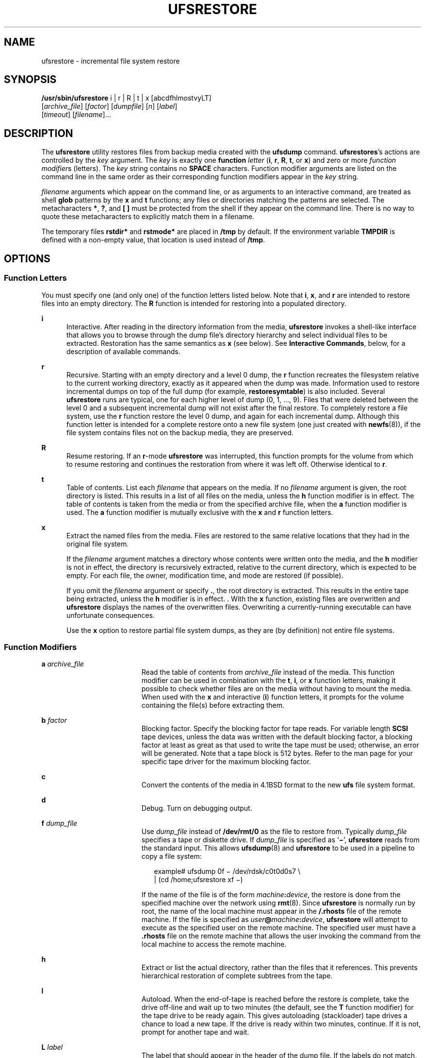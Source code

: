 '\" te
.\" Copyright (c) 2002 Sun Microsystems, Inc. All Rights Reserved.
.\" Copyright 1989 AT&T
.\" The contents of this file are subject to the terms of the Common Development and Distribution License (the "License").  You may not use this file except in compliance with the License.
.\" You can obtain a copy of the license at usr/src/OPENSOLARIS.LICENSE or http://www.opensolaris.org/os/licensing.  See the License for the specific language governing permissions and limitations under the License.
.\" When distributing Covered Code, include this CDDL HEADER in each file and include the License file at usr/src/OPENSOLARIS.LICENSE.  If applicable, add the following below this CDDL HEADER, with the fields enclosed by brackets "[]" replaced with your own identifying information: Portions Copyright [yyyy] [name of copyright owner]
.TH UFSRESTORE 8 "Feb 17, 2023"
.SH NAME
ufsrestore \- incremental file system restore
.SH SYNOPSIS
.nf
\fB/usr/sbin/ufsrestore\fR i | r | R | t | x [abcdfhlmostvyLT]
     [\fIarchive_file\fR] [\fIfactor\fR] [\fIdumpfile\fR] [\fIn\fR] [\fIlabel\fR]
     [\fItimeout\fR] [\fIfilename\fR]...
.fi

.SH DESCRIPTION
The \fBufsrestore\fR utility restores files from backup media created with the
\fBufsdump\fR command. \fBufsrestores\fR's actions are controlled by the
\fIkey\fR argument. The \fIkey\fR is exactly one \fBfunction\fR \fIletter\fR
(\fBi\fR, \fBr\fR, \fBR\fR, \fBt\fR, or \fBx\fR) and zero or more \fIfunction
modifier\fRs (letters). The \fIkey\fR string contains no \fBSPACE\fR
characters. Function modifier arguments are listed on the command line in the
same order as their corresponding function modifiers appear in the \fIkey\fR
string.
.sp
.LP
\fIfilename\fR arguments which appear on the command line, or as arguments to
an interactive command, are treated as shell \fBglob\fR patterns by the \fBx\fR
and \fBt\fR functions; any files or directories matching the patterns are
selected. The metacharacters \fB*\fR, \fB?\fR, and \fB[ ]\fR must be protected
from the shell if they appear on the command line. There is no way to quote
these metacharacters to explicitly match them in a filename.
.sp
.LP
The temporary files \fBrstdir*\fR and \fBrstmode*\fR are placed in \fB/tmp\fR
by default. If the environment variable \fBTMPDIR\fR is defined with a
non-empty value, that location is used instead of \fB/tmp\fR.
.SH OPTIONS
.SS "Function Letters"
You must specify one (and only one) of the function letters listed below. Note
that \fBi\fR, \fBx\fR, and \fBr\fR are intended to restore files into an empty
directory. The \fBR\fR function is intended for restoring into a populated
directory.
.sp
.ne 2
.na
\fB\fBi\fR\fR
.ad
.RS 5n
Interactive. After reading in the directory information from the media,
\fBufsrestore\fR invokes a shell-like interface that allows you to browse
through the dump file's directory hierarchy and select individual files to be
extracted. Restoration has the same semantics as \fBx\fR (see below). See
\fBInteractive Commands\fR, below, for a description of available commands.
.RE

.sp
.ne 2
.na
\fBr\fR
.ad
.RS 5n
Recursive. Starting with an empty directory and a level 0 dump, the \fBr\fR
function recreates the filesystem relative to the current working directory,
exactly as it appeared when the dump was made. Information used to restore
incremental dumps on top of the full dump (for example, \fBrestoresymtable\fR)
is also included. Several \fBufsrestore\fR runs are typical, one for each
higher level of dump (0, 1, ..., 9).  Files that were deleted between the level
0 and a subsequent incremental dump will not exist after the final restore. To
completely restore a file system, use the \fBr\fR function restore the level 0
dump, and again for each incremental dump. Although  this function letter is
intended for a complete restore onto a new file system (one just created with
\fBnewfs\fR(8)), if the file  system contains files not on the backup media,
they are preserved.
.RE

.sp
.ne 2
.na
\fBR\fR
.ad
.RS 5n
Resume restoring. If an \fBr\fR-mode \fBufsrestore\fR was interrupted, this
function prompts for the volume from which to resume restoring and continues
the restoration from where it was left off.  Otherwise identical to \fBr\fR.
.RE

.sp
.ne 2
.na
\fBt\fR
.ad
.RS 5n
Table of contents. List each \fIfilename\fR that appears on the media. If no
\fIfilename\fR argument is given, the root directory is listed. This results in
a list of all files on the media, unless the \fBh\fR function modifier is in
effect. The table of contents is taken from the media or from the specified
archive file, when the \fBa\fR function modifier is used. The \fBa\fR function
modifier is mutually exclusive with the \fBx\fR and \fBr\fR function letters.
.RE

.sp
.ne 2
.na
\fBx\fR
.ad
.RS 5n
Extract the named files from the media. Files are restored to the same relative
locations that they had in the original file system.
.sp
If the \fIfilename\fR argument matches a directory whose contents were written
onto the media, and the \fBh\fR modifier is not in effect, the directory is
recursively extracted, relative to the current directory, which is expected to
be empty. For each file, the owner, modification time, and mode are restored
(if possible).
.sp
If you omit the \fIfilename\fR argument or specify \fB\&.\fR, the root
directory is extracted. This results in the entire tape being extracted, unless
the \fBh\fR modifier is in effect. . With the \fBx\fR function, existing files
are overwritten and \fBufsrestore\fR displays the names of the overwritten
files. Overwriting a currently-running executable can have unfortunate
consequences.
.sp
Use the \fBx\fR option to restore partial file system dumps, as they are (by
definition) not entire file systems.
.RE

.SS "Function Modifiers"
.ne 2
.na
\fBa \fIarchive_file\fR\fR
.ad
.RS 19n
Read the table of contents from \fIarchive_file\fR instead of the media. This
function modifier can be used in combination with the \fBt\fR, \fBi\fR, or
\fBx\fR function letters, making it possible to check whether files are on the
media without having to mount the media. When used with the \fBx\fR and
interactive (\fBi\fR) function letters, it prompts for the volume containing
the file(s) before extracting them.
.RE

.sp
.ne 2
.na
\fBb \fIfactor\fR\fR
.ad
.RS 19n
Blocking factor. Specify the blocking factor for tape reads. For variable
length \fBSCSI\fR tape devices, unless the data was written with the default
blocking factor, a blocking factor at least as great as that used to write the
tape must be used; otherwise, an error will be generated. Note that a tape
block is 512 bytes. Refer to the man page for your specific tape driver for the
maximum blocking factor.
.RE

.sp
.ne 2
.na
\fBc\fR
.ad
.RS 19n
Convert the contents of the media in 4.1BSD format to the new \fBufs\fR file
system format.
.RE

.sp
.ne 2
.na
\fBd\fR
.ad
.RS 19n
Debug. Turn on debugging output.
.RE

.sp
.ne 2
.na
\fBf \fIdump_file\fR\fR
.ad
.RS 19n
Use \fIdump_file\fR instead of \fB/dev/rmt/0\fR as the file to restore from.
Typically \fIdump_file\fR specifies a tape or diskette drive. If
\fIdump_file\fR is specified as `\fB\(mi\fR\&', \fBufsrestore\fR reads from the
standard input. This allows \fBufsdump\fR(8) and \fBufsrestore\fR to be used
in a pipeline to copy a file system:
.sp
.in +2
.nf
example# ufsdump 0f \(mi /dev/rdsk/c0t0d0s7 \e
 | (cd /home;ufsrestore xf \(mi)
.fi
.in -2
.sp

If the name of the file is of the form \fImachine\fR\fB:\fR\fIdevice\fR, the
restore is done from the specified machine over the network using
\fBrmt\fR(8). Since \fBufsrestore\fR is normally run by root, the name of the
local machine must appear in the \fB/.rhosts\fR file of the remote machine. If
the file is specified as \fIuser\fR\fB@\fR\fImachine\fR\fB:\fR\fIdevice\fR,
\fBufsrestore\fR will attempt to execute as the specified user on the remote
machine. The specified user must have a \fB\&.rhosts\fR file on the remote
machine that allows the user invoking the command from the local machine to
access the remote machine.
.RE

.sp
.ne 2
.na
\fBh\fR
.ad
.RS 19n
Extract or list the actual directory, rather than the files that it references.
This prevents hierarchical restoration of complete subtrees from the tape.
.RE

.sp
.ne 2
.na
\fBl\fR
.ad
.RS 19n
Autoload. When the end-of-tape is reached before the restore is complete, take
the drive off-line and wait up to two minutes (the default, see the \fBT\fR
function modifier) for the tape drive to be ready again. This gives autoloading
(stackloader) tape drives a chance to load a new tape. If the drive is ready
within two minutes, continue. If it is not, prompt for another tape and wait.
.RE

.sp
.ne 2
.na
\fBL \fIlabel\fR\fR
.ad
.RS 19n
The label that should appear in the header of the dump file. If the labels do
not match, \fBufsrestore\fR issues a diagnostic and exits. The tape label is
specific to the \fBufsdump\fR tape format, and bears no resemblance to
\fBIBM\fR or \fBANSI\fR-standard tape labels.
.RE

.sp
.ne 2
.na
\fBm\fR
.ad
.RS 19n
Extract by inode numbers rather than by filename to avoid regenerating complete
pathnames. Regardless of where the files are located in the dump hierarchy,
they are restored into the current directory and renamed with their inode
number. This is useful if only a few files are being extracted.
.RE

.sp
.ne 2
.na
\fBo\fR
.ad
.RS 19n
Offline. Take the drive off-line when the restore is complete or the
end-of-media is reached and rewind the tape, or eject the diskette. In the case
of some autoloading 8mm drives, the tape is removed from the drive
automatically.
.RE

.sp
.ne 2
.na
\fBs \fIn\fR\fR
.ad
.RS 19n
Skip to the \fIn\fRth file when there are multiple dump files on the same tape.
For example, the command:
.sp
.in +2
.nf
example# ufsrestore xfs /dev/rmt/0hn 5
.fi
.in -2
.sp

would position you to the fifth file on the tape when reading volume 1 of the
dump. If a dump extends over more than one volume, all volumes except the first
are assumed to start at position 0, no matter what "\fBs\fR \fIn\fR" value is
specified.
.sp
If "\fBs\fR \fIn\fR" is specified, the backup media must be at \fBBOT\fR
(beginning of tape). Otherwise, the initial positioning to read the table of
contents will fail, as it is performed by skipping the tape forward
\fIn\fR\fB-1\fR files rather than by using absolute positioning. This is
because on some devices absolute positioning is very time consuming.
.RE

.sp
.ne 2
.na
\fBT timeout [hms]\fR
.ad
.RS 19n
Sets the amount of time to wait for an autoload command to complete. This
function modifier is ignored unless the \fBl\fR function modifier has also been
specified. The default timeout period is two minutes. The time units may be
specified as a trailing \fBh\fR (hours), \fBm\fR (minutes), or \fBs\fR
(seconds). The default unit is minutes.
.RE

.sp
.ne 2
.na
\fBv\fR
.ad
.RS 19n
Verbose. \fBufsrestore\fR displays the name and inode number of each file it
restores, preceded by its file type.
.RE

.sp
.ne 2
.na
\fBy\fR
.ad
.RS 19n
Do not ask whether to abort the restore in the event of tape errors.
\fBufsrestore\fR tries to skip over the bad tape block(s) and continue as best
it can.
.RE

.SS "Interactive Commands"
\fBufsrestore\fR enters interactive mode when invoked with the \fBi\fR function
letters. Interactive commands are reminiscent of the shell. For those commands
that accept an argument, the default is the current directory. The interactive
options are:
.sp
.ne 2
.na
\fBadd [\fIfilename\fR]\fR
.ad
.RS 22n
Add the named file or directory to the list of files to extract. If a directory
is specified, add that directory and its files (recursively) to the extraction
list (unless the \fBh\fR modifier is in effect).
.RE

.sp
.ne 2
.na
\fBcd \fIdirectory\fR\fR
.ad
.RS 22n
Change to \fIdirectory\fR (within the dump file).
.RE

.sp
.ne 2
.na
\fBdelete [\fIfilename\fR]\fR
.ad
.RS 22n
Delete the current directory, or the named file or directory from the list of
files to extract. If a directory is specified, delete that directory and all
its descendents from the extraction list (unless the \fBh\fR modifier is in
effect). The most expedient way to extract a majority of files from a directory
is to add that directory to the extraction list, and then delete specific files
to omit.
.RE

.sp
.ne 2
.na
\fBextract\fR
.ad
.RS 22n
Extract all files on the extraction list from the dump media. \fBufsrestore\fR
asks which volume the user wishes to mount. The fastest way to extract a small
number of files is to start with the last volume and work toward the first. If
"\fBs\fR \fIn\fR" is given on the command line, volume 1 will automatically be
positioned to file \fIn\fR when it is read.
.RE

.sp
.ne 2
.na
\fBhelp\fR
.ad
.RS 22n
Display a summary of the available commands.
.RE

.sp
.ne 2
.na
\fBls [\fIdirectory\fR]\fR
.ad
.RS 22n
List files in \fIdirectory\fR or the current directory, represented by a
`\fB\&.\fR' (period). Directories are appended with a `\fB/\fR' (slash).
Entries marked for extraction are prefixed with a `\fB*\fR' (asterisk). If the
verbose option is in effect, inode numbers are also listed.
.RE

.sp
.ne 2
.na
\fBmarked [\fIdirectory\fR]\fR
.ad
.RS 22n
Like \fBls\fR, except only files marked for extraction are listed.
.RE

.sp
.ne 2
.na
\fBpager\fR
.ad
.RS 22n
Toggle the pagination of the output from the \fBls\fR and \fBmarked\fR
commands. The pager used is that defined by the \fBPAGER\fR environment
variable, or more(1) if that envar is not defined. The \fBPAGER\fR envar may
include white-space-separated arguments for the pagination program.
.RE

.sp
.ne 2
.na
\fBpwd\fR
.ad
.RS 22n
Print the full pathname of the current working directory.
.RE

.sp
.ne 2
.na
\fBquit\fR
.ad
.RS 22n
\fBufsrestore\fR exits immediately, even if the extraction list is not empty.
.RE

.sp
.ne 2
.na
\fBsetmodes\fR
.ad
.RS 22n
Prompts: \fBset owner/mode for\fR `\fB\&.\fR' (period). Type \fBy\fR for yes to
set the mode (permissions, owner, times) of the current directory `\fB\&.\fR'
(period) into which files are being restored equal to the mode of the root
directory of the file system from which they were dumped. Normally, this is
what you want when restoring a whole file system, or restoring individual files
into the same locations from which they were dumped. Type \fBn\fR for no, to
leave the mode of the current directory unchanged. Normally, this is what you
want when restoring part of a dump to a directory other than the one from which
the files were dumped.
.RE

.sp
.ne 2
.na
\fBsetpager \fIcommand\fR\fR
.ad
.RS 22n
Sets the command to use for paginating output instead of the default or that
inherited from the environment. The \fIcommand\fR string may include arguments
in addition to the command itself.
.RE

.sp
.ne 2
.na
\fBverbose\fR
.ad
.RS 22n
Toggle the status of the \fBv\fR modifier. While \fBv\fR is in effect, the
\fBls\fR command lists the inode numbers of all entries, and \fBufsrestore\fR
displays information about each file as it is extracted.
.RE

.sp
.ne 2
.na
\fBwhat\fR
.ad
.RS 22n
Display the dump header on the media.
.RE

.SH OPERANDS
The following operands are supported.
.sp
.ne 2
.na
\fB\fIfilename\fR\fR
.ad
.RS 12n
Specifies the pathname of files (or directories) to be restored to disk. Unless
the \fBh\fR function modifier is also used, a directory name refers to the
files it contains, and (recursively) its subdirectories and the files they
contain. \fIfilename\fR is associated with either the \fBx\fR or \fBt\fR
function letters, and must come last.
.RE

.SH USAGE
See \fBlargefile\fR(7) for the description of the behavior of \fBufsrestore\fR
when encountering files greater than or equal to 2 Gbyte (2^31 bytes).
.SH EXIT STATUS
The following exit values are returned:
.sp
.ne 2
.na
\fB\fB0\fR\fR
.ad
.RS 5n
Successful completion.
.RE

.sp
.ne 2
.na
\fB\fB1\fR\fR
.ad
.RS 5n
An error occurred. Verbose messages are displayed.
.RE

.SH ENVIRONMENT VARIABLES
.ne 2
.na
\fBPAGER\fR
.ad
.RS 10n
The command to use as a filter for paginating output. This can also be used to
specify the options to be used. Default is \fBmore\fR(1).
.RE

.sp
.ne 2
.na
\fBTMPDIR\fR
.ad
.RS 10n
Selects the directory for temporary files. Defaults to \fB/tmp\fR if not
defined in the environment.
.RE

.SH FILES
.ne 2
.na
\fB\fB/dev/rmt/0\fR\fR
.ad
.RS 23n
the default tape drive
.RE

.sp
.ne 2
.na
\fB\fB$TMPDIR/rstdir*\fR\fR
.ad
.RS 23n
file containing directories on the tape
.RE

.sp
.ne 2
.na
\fB\fB$TMPDIR/rstmode*\fR\fR
.ad
.RS 23n
owner, mode, and timestamps for directories
.RE

.sp
.ne 2
.na
\fB\fB\&./restoresymtable\fR\fR
.ad
.RS 23n
information passed between incremental restores
.RE

.SH SEE ALSO
.BR more (1),
.BR ufsdump (5),
.BR attributes (7),
.BR largefile (7),
.BR mkfs (8),
.BR mount (8),
.BR rmt (8),
.BR ufsdump (8)
.SH DIAGNOSTICS
\fBufsrestore\fR complains about bad option characters.
.sp
.LP
Read errors result in complaints. If \fBy\fR has been specified, or the user
responds \fBy\fR, \fBufsrestore\fR will attempt to continue.
.sp
.LP
If the dump extends over more than one tape, \fBufsrestore\fR asks the user to
change tapes. If the \fBx\fR or \fBi\fR function letter has been specified,
\fBufsrestore\fR also asks which volume the user wishes to mount. If the
\fBs\fR modifier has been specified, and volume 1 is mounted, it is
automatically positioned to the indicated file.
.sp
.LP
There are numerous consistency checks that can be listed by \fBufsrestore\fR.
Most checks are self-explanatory or can "never happen". Common errors are given
below.
.sp
.ne 2
.na
\fB\fBConverting to new file system format\fR\fR
.ad
.sp .6
.RS 4n
A dump tape created from the old file system has been loaded. It is
automatically converted to the new file system format.
.RE

.sp
.ne 2
.na
\fB\fIfilename\fR\fB: not found on tape\fR\fR
.ad
.sp .6
.RS 4n
The specified file name was listed in the tape directory, but was not found on
the tape. This is caused by tape read errors while looking for the file, using
a dump tape created on an active file system, or restoring a partial dump with
the \fBr\fR function.
.RE

.sp
.ne 2
.na
\fB\fBexpected next file\fR \fIinumber\fR\fB, got\fR \fIinumber\fR\fR
.ad
.sp .6
.RS 4n
A file that was not listed in the directory showed up. This can occur when
using a dump tape created on an active file system.
.RE

.sp
.ne 2
.na
\fB\fBIncremental tape too low\fR\fR
.ad
.sp .6
.RS 4n
When doing an incremental restore, a tape that was written before the previous
incremental tape, or that has too low an incremental level has been loaded.
.RE

.sp
.ne 2
.na
\fB\fBIncremental tape too high\fR\fR
.ad
.sp .6
.RS 4n
When doing incremental restore, a tape that does not begin its coverage where
the previous incremental tape left off, or one that has too high an incremental
level has been loaded.
.RE

.sp
.ne 2
.na
\fB\fBmedia\fR \fBread\fR \fBerror:\fR \fBinvalid\fR \fBargument\fR\fR
.ad
.sp .6
.RS 4n
Blocking factor specified for read is smaller than the blocking factor used to
write data.
.RE

.sp
.ne 2
.na
\fB\fBTape read error while restoring\fR\fR
.ad
.br
.na
\fB\fBTape read error while skipping over inode inumber\fR\fR
.ad
.br
.na
\fB\fBTape read error while trying to resynchronize\fR\fR
.ad
.br
.na
\fB\fBA tape read error has\ occurred\fR\fR
.ad
.sp .6
.RS 4n
If a file name is specified, then its contents are probably partially wrong. If
an inode is being skipped or the tape is trying to resynchronize, then no
extracted files have been corrupted, though files may not be found on the tape.
.RE

.sp
.ne 2
.na
\fB\fBresync ufsrestore, skipped\fR \fInum\fR\fR
.ad
.sp .6
.RS 4n
After a tape read error, \fBufsrestore\fR may have to resynchronize itself.
This message lists the number of blocks that were skipped over.
.RE

.sp
.ne 2
.na
\fB\fBIncorrect tape label. Expected `foo', got `bar'.\fR\fR
.ad
.sp .6
.RS 4n
The \fBL\fR option was specified, and its value did not match what was recorded
in the header of the dump file.
.RE

.SH NOTES
\fBufsrestore\fR can get confused when doing incremental restores from dump
tapes that were made on active file systems.
.sp
.LP
A  \fBlevel 0\fR dump must be done after a full restore. Because
\fBufsrestore\fR runs in user mode, it has no control over inode allocation.
This means that \fBufsrestore\fR repositions the files, although it does not
change their contents. Thus, a full dump must be done to get a new set of
directories reflecting the new file positions, so that later incremental dumps
will be correct.
